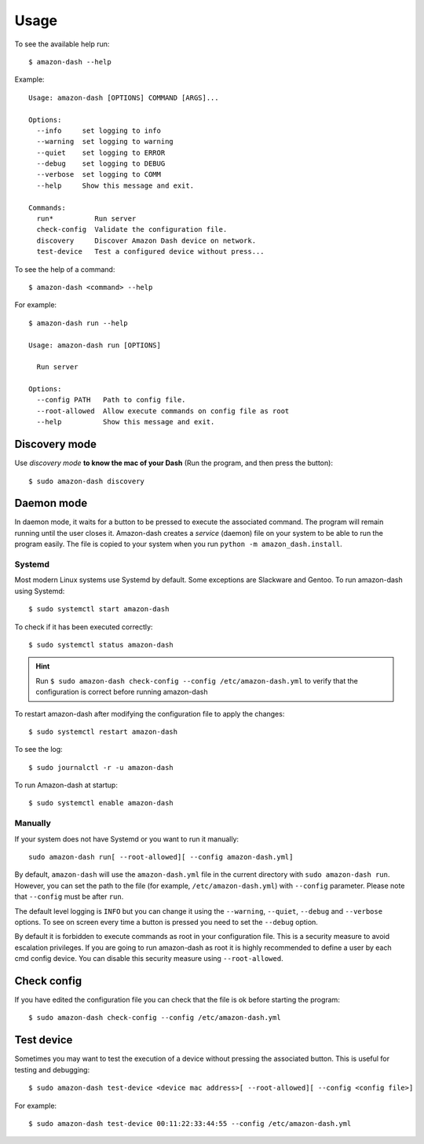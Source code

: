 .. highlight:: console

=====
Usage
=====
To see the available help run::

    $ amazon-dash --help

Example::

    Usage: amazon-dash [OPTIONS] COMMAND [ARGS]...

    Options:
      --info     set logging to info
      --warning  set logging to warning
      --quiet    set logging to ERROR
      --debug    set logging to DEBUG
      --verbose  set logging to COMM
      --help     Show this message and exit.

    Commands:
      run*          Run server
      check-config  Validate the configuration file.
      discovery     Discover Amazon Dash device on network.
      test-device   Test a configured device without press...


To see the help of a command::

    $ amazon-dash <command> --help

For example::

    $ amazon-dash run --help

    Usage: amazon-dash run [OPTIONS]

      Run server

    Options:
      --config PATH   Path to config file.
      --root-allowed  Allow execute commands on config file as root
      --help          Show this message and exit.


Discovery mode
--------------
Use *discovery mode* **to know the mac of your Dash** (Run the program, and then press the button)::

    $ sudo amazon-dash discovery


Daemon mode
-----------
In daemon mode, it waits for a button to be pressed to execute the associated command. The program will remain running
until the user closes it. Amazon-dash creates a *service* (daemon) file on your system to be able to run the program
easily. The file is copied to your system when you run ``python -m amazon_dash.install``.


Systemd
```````
Most modern Linux systems use Systemd by default. Some exceptions are Slackware and Gentoo. To run amazon-dash using
Systemd::

    $ sudo systemctl start amazon-dash

To check if it has been executed correctly::

    $ sudo systemctl status amazon-dash

.. hint::
    Run ``$ sudo amazon-dash check-config --config /etc/amazon-dash.yml`` to verify that the configuration is correct
    before running amazon-dash

To restart amazon-dash after modifying the configuration file to apply the changes::

      $ sudo systemctl restart amazon-dash

To see the log::

    $ sudo journalctl -r -u amazon-dash

To run Amazon-dash at startup::

    $ sudo systemctl enable amazon-dash



Manually
````````
If your system does not have Systemd or you want to run it manually::

    sudo amazon-dash run[ --root-allowed][ --config amazon-dash.yml]


By default, ``amazon-dash`` will use the ``amazon-dash.yml`` file in the current directory with
``sudo amazon-dash run``. However, you can set the path to the file (for example, ``/etc/amazon-dash.yml``) with
``--config`` parameter. Please note that ``--config`` must be after ``run``.

The default level logging is ``INFO`` but you can change it using the ``--warning``, ``--quiet``, ``--debug`` and
``--verbose`` options. To see on screen every time a button is pressed you need to set the ``--debug`` option.

By default it is forbidden to execute commands as root in your configuration file. This is a security measure to
avoid escalation privileges. If you are going to run amazon-dash as root it is highly recommended to define a
user by each cmd config device. You can disable this security measure using ``--root-allowed``.


Check config
------------
If you have edited the configuration file you can check that the file is ok before starting the program::

    $ sudo amazon-dash check-config --config /etc/amazon-dash.yml


Test device
-----------
Sometimes you may want to test the execution of a device without pressing the associated button. This is useful for
testing and debugging::

    $ sudo amazon-dash test-device <device mac address>[ --root-allowed][ --config <config file>]

For example::

    $ sudo amazon-dash test-device 00:11:22:33:44:55 --config /etc/amazon-dash.yml

